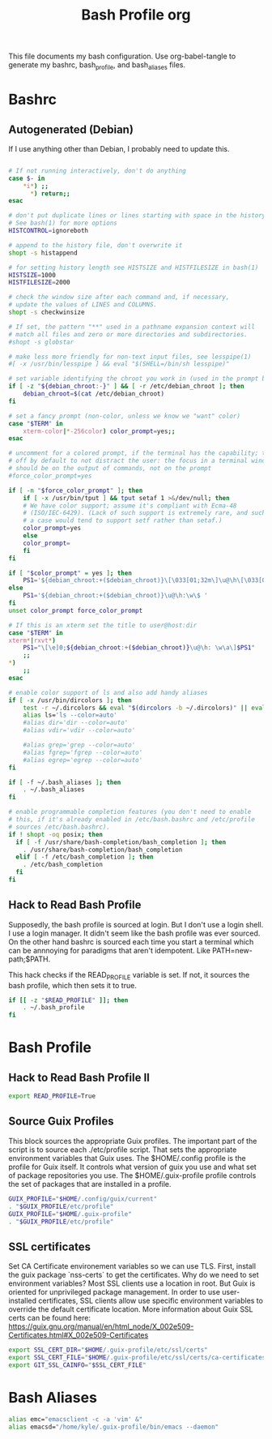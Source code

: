 #+title: Bash Profile org

This file documents my bash configuration. Use org-babel-tangle to
generate my bashrc, bash_profile, and bash_aliases files.

* Bashrc
:PROPERTIES:
:header-args: :tangle ./.bashrc :results silent
:END:
** Autogenerated (Debian)
If I use anything other than Debian, I probably need to update this.

#+begin_src bash

# If not running interactively, don't do anything
case $- in
    ,*i*) ;;
      ,*) return;;
esac

# don't put duplicate lines or lines starting with space in the history.
# See bash(1) for more options
HISTCONTROL=ignoreboth

# append to the history file, don't overwrite it
shopt -s histappend

# for setting history length see HISTSIZE and HISTFILESIZE in bash(1)
HISTSIZE=1000
HISTFILESIZE=2000

# check the window size after each command and, if necessary,
# update the values of LINES and COLUMNS.
shopt -s checkwinsize

# If set, the pattern "**" used in a pathname expansion context will
# match all files and zero or more directories and subdirectories.
#shopt -s globstar

# make less more friendly for non-text input files, see lesspipe(1)
#[ -x /usr/bin/lesspipe ] && eval "$(SHELL=/bin/sh lesspipe)"

# set variable identifying the chroot you work in (used in the prompt below)
if [ -z "${debian_chroot:-}" ] && [ -r /etc/debian_chroot ]; then
    debian_chroot=$(cat /etc/debian_chroot)
fi

# set a fancy prompt (non-color, unless we know we "want" color)
case "$TERM" in
    xterm-color|*-256color) color_prompt=yes;;
esac

# uncomment for a colored prompt, if the terminal has the capability; turned
# off by default to not distract the user: the focus in a terminal window
# should be on the output of commands, not on the prompt
#force_color_prompt=yes

if [ -n "$force_color_prompt" ]; then
    if [ -x /usr/bin/tput ] && tput setaf 1 >&/dev/null; then
	# We have color support; assume it's compliant with Ecma-48
	# (ISO/IEC-6429). (Lack of such support is extremely rare, and such
	# a case would tend to support setf rather than setaf.)
	color_prompt=yes
    else
	color_prompt=
    fi
fi

if [ "$color_prompt" = yes ]; then
    PS1='${debian_chroot:+($debian_chroot)}\[\033[01;32m\]\u@\h\[\033[00m\]:\[\033[01;34m\]\w\[\033[00m\]\$ '
else
    PS1='${debian_chroot:+($debian_chroot)}\u@\h:\w\$ '
fi
unset color_prompt force_color_prompt

# If this is an xterm set the title to user@host:dir
case "$TERM" in
xterm*|rxvt*)
    PS1="\[\e]0;${debian_chroot:+($debian_chroot)}\u@\h: \w\a\]$PS1"
    ;;
,*)
    ;;
esac

# enable color support of ls and also add handy aliases
if [ -x /usr/bin/dircolors ]; then
    test -r ~/.dircolors && eval "$(dircolors -b ~/.dircolors)" || eval "$(dircolors -b)"
    alias ls='ls --color=auto'
    #alias dir='dir --color=auto'
    #alias vdir='vdir --color=auto'

    #alias grep='grep --color=auto'
    #alias fgrep='fgrep --color=auto'
    #alias egrep='egrep --color=auto'
fi

if [ -f ~/.bash_aliases ]; then
    . ~/.bash_aliases
fi

# enable programmable completion features (you don't need to enable
# this, if it's already enabled in /etc/bash.bashrc and /etc/profile
# sources /etc/bash.bashrc).
if ! shopt -oq posix; then
  if [ -f /usr/share/bash-completion/bash_completion ]; then
    . /usr/share/bash-completion/bash_completion
  elif [ -f /etc/bash_completion ]; then
    . /etc/bash_completion
  fi
fi
#+end_src

** Hack to Read Bash Profile
Supposedly, the bash profile is sourced at login. But I don't use a login shell.
I use a login manager. It didn't seem like the bash profile was ever sourced. On
the other hand bashrc is sourced each time you start a terminal which can be
annnoying for paradigms that aren't idempotent. Like PATH=new-path;$PATH.

This hack checks if the READ_PROFILE variable is set. If not, it sources the
bash profile, which then sets it to true.

#+begin_src bash
if [[ -z "$READ_PROFILE" ]]; then
    . ~/.bash_profile
fi
#+end_src

* Bash Profile
:PROPERTIES:
:header-args: :tangle ./.bash_profile :results silent
:END:
** Hack to Read Bash Profile II
#+begin_src bash
export READ_PROFILE=True
#+end_src

** Source Guix Profiles

This block sources the appropriate Guix profiles. The important part of the script
is to source each ./etc/profile script. That sets the appropriate environment
variables that Guix uses. The $HOME/.config profile is the profile for Guix
itself. It controls what version of guix you use and what set of package
repositories you use. The $HOME/.guix-profile profile controls the set
of packages that are installed in a profile.

#+begin_src bash
GUIX_PROFILE="$HOME/.config/guix/current"
. "$GUIX_PROFILE/etc/profile"
GUIX_PROFILE="$HOME/.guix-profile"
. "$GUIX_PROFILE/etc/profile"
#+end_src
** SSL certificates

Set CA Certificate environement variables so we can use TLS. First, install
the guix package `nss-certs` to get the certificates. Why do we need to set
environment variables? Most SSL clients use a location in root. But Guix
is oriented for unprivileged package management. In order to use
user-installed certificates, SSL clients allow use specific environment
variables to override the default certificate location. More information about
Guix SSL certs can be found here:
https://guix.gnu.org/manual/en/html_node/X_002e509-Certificates.html#X_002e509-Certificates

#+begin_src bash
export SSL_CERT_DIR="$HOME/.guix-profile/etc/ssl/certs"
export SSL_CERT_FILE="$HOME/.guix-profile/etc/ssl/certs/ca-certificates.crt"
export GIT_SSL_CAINFO="$SSL_CERT_FILE"
#+end_src

* Bash Aliases
:PROPERTIES:
:header-args: :tangle ./.bash_aliases :results silent
:END:

#+begin_src bash
alias emc="emacsclient -c -a 'vim' &"
alias emacsd="/home/kyle/.guix-profile/bin/emacs --daemon"
#+end_src
